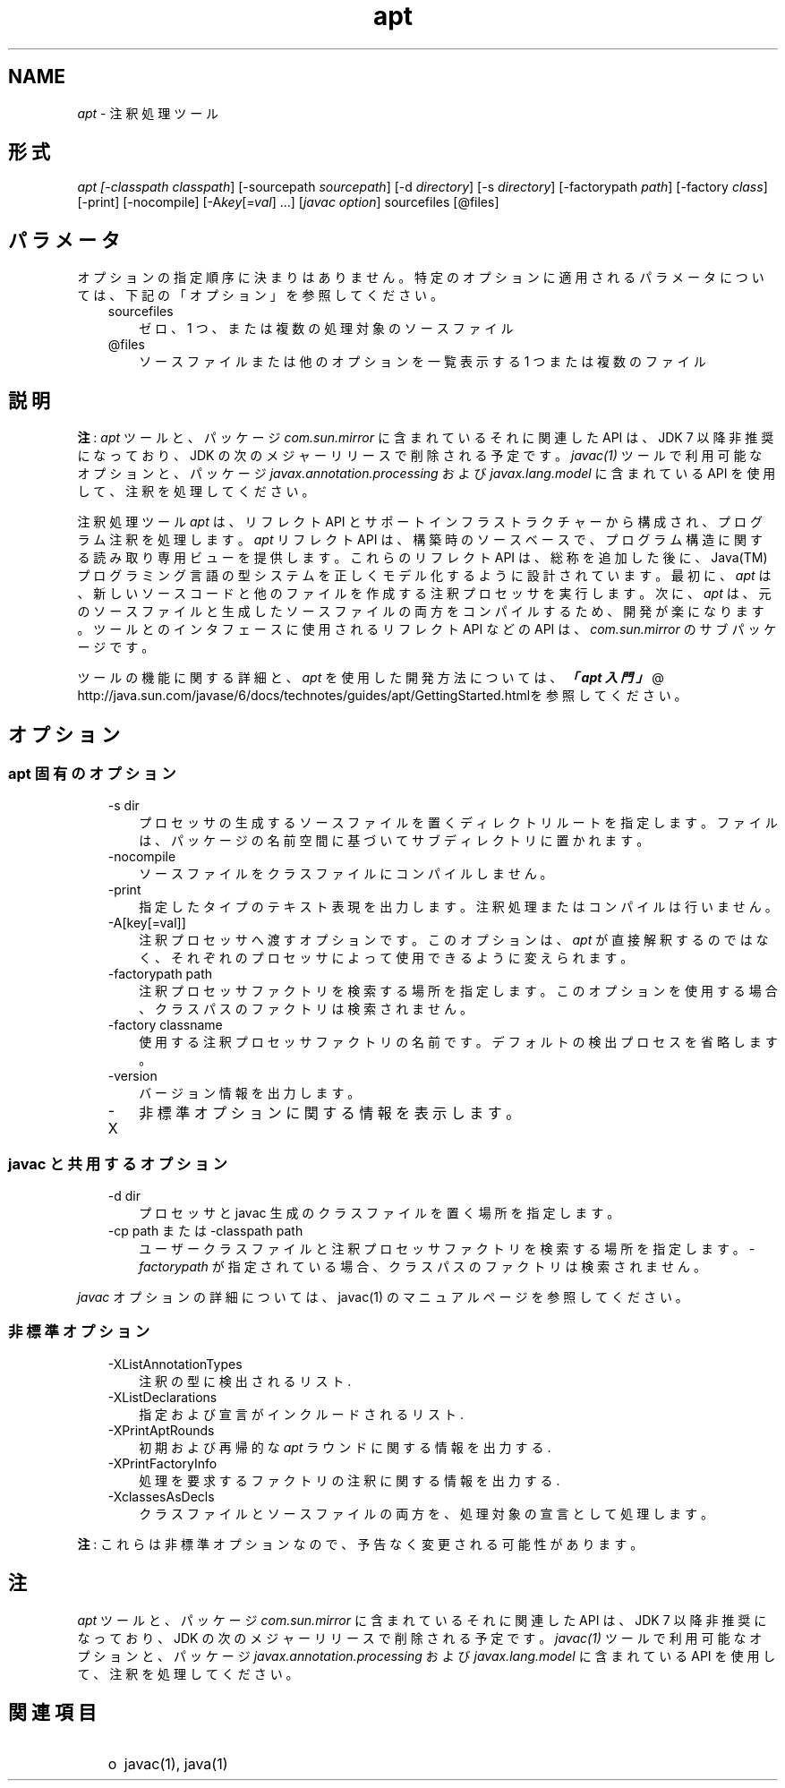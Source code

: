 ." Copyright (c) 2004, 2011, Oracle and/or its affiliates. All rights reserved.
." ORACLE PROPRIETARY/CONFIDENTIAL. Use is subject to license terms.
."
."
."
."
."
."
."
."
."
."
."
."
."
."
."
."
."
."
."
.TH apt 1 "07 May 2011"

.LP
.SH "NAME"
.LP
.LP
\f2apt\fP \- 注釈処理ツール
.LP
.SH "形式"
.LP
.LP
\f2apt [\-classpath \fP\f2classpath\fP] [\-sourcepath \f2sourcepath\fP] [\-d \f2directory\fP] [\-s \f2directory\fP] [\-factorypath \f2path\fP] [\-factory \f2class\fP] [\-print] [\-nocompile] [\-A\f2key\fP[\f2=val\fP] ...] [\f2javac option\fP] sourcefiles [@files]
.LP
.SH "パラメータ"
.LP
.LP
オプションの指定順序に決まりはありません。特定のオプションに適用されるパラメータについては、下記の「オプション」を参照してください。
.LP
.RS 3
.TP 3
sourcefiles 
ゼロ、1 つ、または複数の処理対象のソースファイル 
.TP 3
@files 
ソースファイルまたは他のオプションを一覧表示する 1 つまたは複数のファイル 
.RE

.LP
.SH "説明"
.LP
.LP
\f3注\fP: \f2apt\fP ツールと、パッケージ \f2com.sun.mirror\fP に含まれているそれに関連した API は、JDK 7 以降非推奨になっており、JDK の次のメジャーリリースで削除される予定です。\f2javac(1)\fP ツールで利用可能なオプションと、パッケージ \f2javax.annotation.processing\fP および \f2javax.lang.model\fP に含まれている API を使用して、注釈を処理してください。
.LP
.LP
注釈処理ツール \f2apt\fP は、リフレクト API とサポートインフラストラクチャーから構成され、プログラム注釈を処理します。\f2apt\fP リフレクト API は、 構築時のソースベースで、プログラム構造に関する読み取り専用ビューを提供します。これらのリフレクト API は、総称を追加した後に、Java(TM) プログラミング言語の型システムを正しくモデル化するように設計されています。最初に、\f2apt\fP は、新しいソースコードと他のファイルを作成する注釈プロセッサを実行します。次に、\f2apt\fP は、元のソースファイルと生成したソースファイルの両方をコンパイルするため、開発が楽になります。ツールとのインタフェースに使用されるリフレクト API などの API は、\f2com.sun.mirror\fP のサブパッケージです。
.LP
.LP
ツールの機能に関する詳細と、\f2apt\fP を使用した開発方法については、
.na
\f4「apt 入門」\fP @
.fi
http://java.sun.com/javase/6/docs/technotes/guides/apt/GettingStarted.htmlを参照してください。
.LP
.SH "オプション"
.LP
.SS 
apt 固有のオプション
.LP
.RS 3
.TP 3
\-s dir 
プロセッサの生成するソースファイルを置くディレクトリルートを指定します。 ファイルは、パッケージの名前空間に基づいてサブディレクトリに置かれます。 
.TP 3
\-nocompile 
ソースファイルをクラスファイルにコンパイルしません。 
.TP 3
\-print 
指定したタイプのテキスト表現を出力します。 注釈処理またはコンパイルは行いません。 
.TP 3
\-A[key[=val]] 
注釈プロセッサへ渡すオプションです。 このオプションは、\f2apt\fP が直接解釈するのではなく、それぞれのプロセッサによって使用できるように変えられます。 
.TP 3
\-factorypath path 
注釈プロセッサファクトリを検索する場所を指定します。 このオプションを使用する場合、クラスパスのファクトリは検索されません。 
.TP 3
\-factory classname 
使用する注釈プロセッサファクトリの名前です。 デフォルトの検出プロセスを省略します。 
.TP 3
\-version 
バージョン情報を出力します。 
.TP 3
\-X 
非標準オプションに関する情報を表示します。 
.RE

.LP
.SS 
javac と共用するオプション
.LP
.RS 3
.TP 3
\-d dir 
プロセッサと javac 生成のクラスファイルを置く場所を指定します。 
.TP 3
\-cp path または \-classpath path 
ユーザークラスファイルと注釈プロセッサファクトリを検索する場所を指定します。\f2\-factorypath\fP が指定されている場合、クラスパスのファクトリは検索されません。 
.RE

.LP
.LP
\f2javac\fP オプションの詳細については、javac(1) のマニュアルページを参照してください。
.LP
.SS 
非標準オプション
.LP
.RS 3
.TP 3
\-XListAnnotationTypes 
注釈の型に検出されるリスト. 
.TP 3
\-XListDeclarations 
指定および宣言がインクルードされるリスト. 
.TP 3
\-XPrintAptRounds 
初期および再帰的な \f2apt\fP ラウンドに関する情報を出力する. 
.TP 3
\-XPrintFactoryInfo 
処理を要求するファクトリの注釈に関する情報を出力する. 
.TP 3
\-XclassesAsDecls 
クラスファイルとソースファイルの両方を、処理対象の宣言として処理します。 
.RE

.LP
.LP
\f3注\fP: これらは非標準オプションなので、予告なく変更される可能性があります。
.LP
.SH "注"
.LP
.LP
\f2apt\fP ツールと、パッケージ \f2com.sun.mirror\fP に含まれているそれに関連した API は、JDK 7 以降非推奨になっており、JDK の次のメジャーリリースで削除される予定です。\f2javac(1)\fP ツールで利用可能なオプションと、パッケージ \f2javax.annotation.processing\fP および \f2javax.lang.model\fP に含まれている API を使用して、注釈を処理してください。
.LP
.SH "関連項目"
.LP
.RS 3
.TP 2
o
javac(1), java(1) 
.RE

.LP
 
